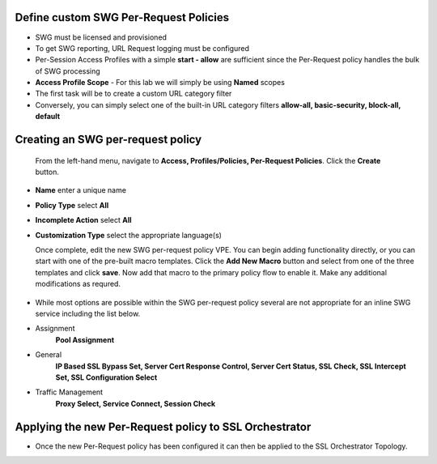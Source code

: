 .. role:: red
.. role:: bred

Define custom SWG Per-Request Policies
===========================================================================

-  SWG must be licensed and provisioned
-  To get SWG reporting, URL Request logging must be configured
-  Per-Session Access Profiles with a simple **start - allow** are sufficient
   since the Per-Request policy handles the bulk of SWG processing
-  **Access Profile Scope** - For this lab we will simply be using **Named** scopes

-  The first task will be to create a custom URL category filter
-  Conversely, you can simply select one of the built-in URL category filters **allow-all, basic-security, block-all, default**


.. image:: ../images/url-categories1.PNG
   :align: center
   
   
   
   
.. image:: ../images/url-categories2.PNG
   :align: center
   
   

Creating an SWG per-request policy
===========================================================================

   From the left-hand menu, navigate to
   **Access, Profiles/Policies, Per-Request Policies**. Click
   the **Create** button.

-  **Name** enter a unique name
-  **Policy Type** select **All**
-  **Incomplete Action** select **All**
-  **Customization Type** select the appropriate language(s)

   Once complete, edit the new SWG per-request policy VPE.  You can begin
   adding functionality directly, or you can start with one of the pre-built macro templates.
   Click the **Add New Macro** button and select from one of the three templates and click
   **save**.  Now add that macro to the primary policy flow to enable it.  Make any additional
   modifications as requred.
   
  
 .. image:: ../images/per-request1.PNG
 
   
   
 .. image:: ../images/url-categories3.PNG
   
   
   


-  While most options are possible within the SWG per-request policy
   several are not appropriate for an inline SWG service including the list
   below.
   
-  Assignment
      **Pool Assignment**
-  General
      **IP Based SSL Bypass Set, Server Cert Response Control, Server Cert Status, SSL Check, SSL Intercept Set, SSL Configuration Select**
-  Traffic Management
      **Proxy Select, Service Connect, Session Check**
      

Applying the new Per-Request policy to SSL Orchestrator
===========================================================================

-  Once the new Per-Request policy has been configured it can then be applied
   to the SSL Orchestrator Topology.










      
      
      
      
      
      
   
   
   
   
   




